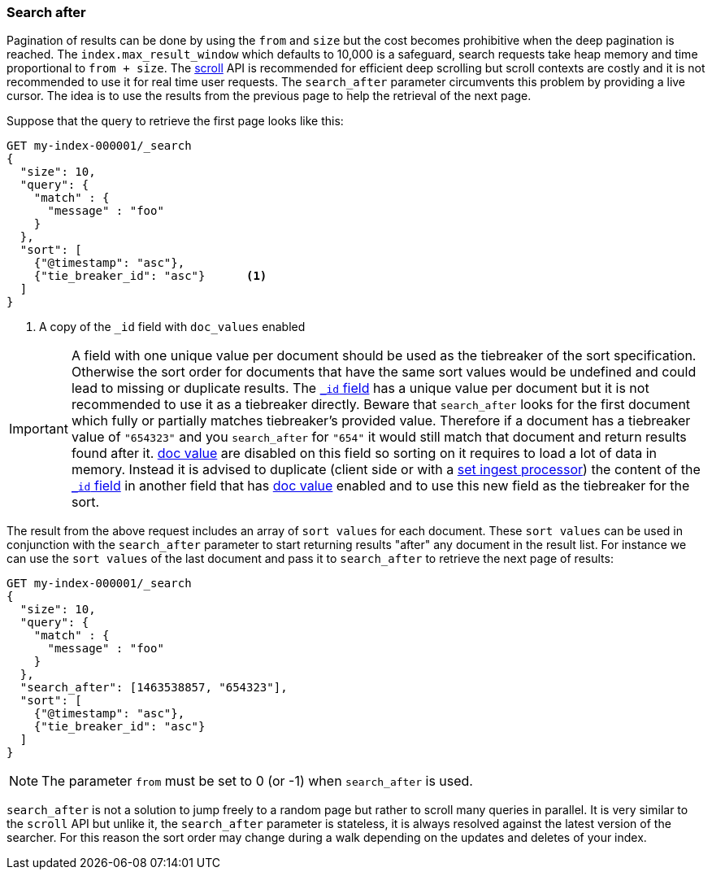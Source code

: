 [discrete]
[[search-after]]
=== Search after

Pagination of results can be done by using the `from` and `size` but the cost becomes prohibitive when the deep pagination is reached.
The `index.max_result_window` which defaults to 10,000 is a safeguard, search requests take heap memory and time proportional to `from + size`.
The <<scroll-search-results,scroll>> API is recommended for efficient deep scrolling but scroll contexts are costly and it is not
recommended to use it for real time user requests.
The `search_after` parameter circumvents this problem by providing a live cursor.
The idea is to use the results from the previous page to help the retrieval of the next page.

Suppose that the query to retrieve the first page looks like this:

[source,console]
--------------------------------------------------
GET my-index-000001/_search
{
  "size": 10,
  "query": {
    "match" : {
      "message" : "foo"
    }
  },
  "sort": [
    {"@timestamp": "asc"},
    {"tie_breaker_id": "asc"}      <1>
  ]
}
--------------------------------------------------
// TEST[setup:my_index]
// TEST[s/"tie_breaker_id": "asc"/"tie_breaker_id": {"unmapped_type": "keyword"}/]

<1> A copy of the `_id` field with `doc_values` enabled

[IMPORTANT]
A field with one unique value per document should be used as the tiebreaker
of the sort specification. Otherwise the sort order for documents that have
the same sort values would be undefined and could lead to missing or duplicate
results. The <<mapping-id-field,`_id` field>> has a unique value per document
but it is not recommended to use it as a tiebreaker directly.
Beware that `search_after` looks for the first document which fully or partially
matches tiebreaker's provided value. Therefore if a document has a tiebreaker value of
`"654323"` and you `search_after` for `"654"` it would still match that document
and return results found after it.
<<doc-values,doc value>> are disabled on this field so sorting on it requires
to load a lot of data in memory. Instead it is advised to duplicate (client side
 or with a <<ingest-processors,set ingest processor>>) the content
of the <<mapping-id-field,`_id` field>> in another field that has
<<doc-values,doc value>> enabled and to use this new field as the tiebreaker
for the sort.

The result from the above request includes an array of `sort values` for each document.
These `sort values` can be used in conjunction with the `search_after` parameter to start returning results "after" any
document in the result list.
For instance we can use the `sort values` of the last document and pass it to `search_after` to retrieve the next page of results:

[source,console]
--------------------------------------------------
GET my-index-000001/_search
{
  "size": 10,
  "query": {
    "match" : {
      "message" : "foo"
    }
  },
  "search_after": [1463538857, "654323"],
  "sort": [
    {"@timestamp": "asc"},
    {"tie_breaker_id": "asc"}
  ]
}
--------------------------------------------------
// TEST[setup:my_index]
// TEST[s/"tie_breaker_id": "asc"/"tie_breaker_id": {"unmapped_type": "keyword"}/]

NOTE: The parameter `from` must be set to 0 (or -1) when `search_after` is used.

`search_after` is not a solution to jump freely to a random page but rather to scroll many queries in parallel.
It is very similar to the `scroll` API but unlike it, the `search_after` parameter is stateless, it is always resolved against the latest
 version of the searcher. For this reason the sort order may change during a walk depending on the updates and deletes of your index.
